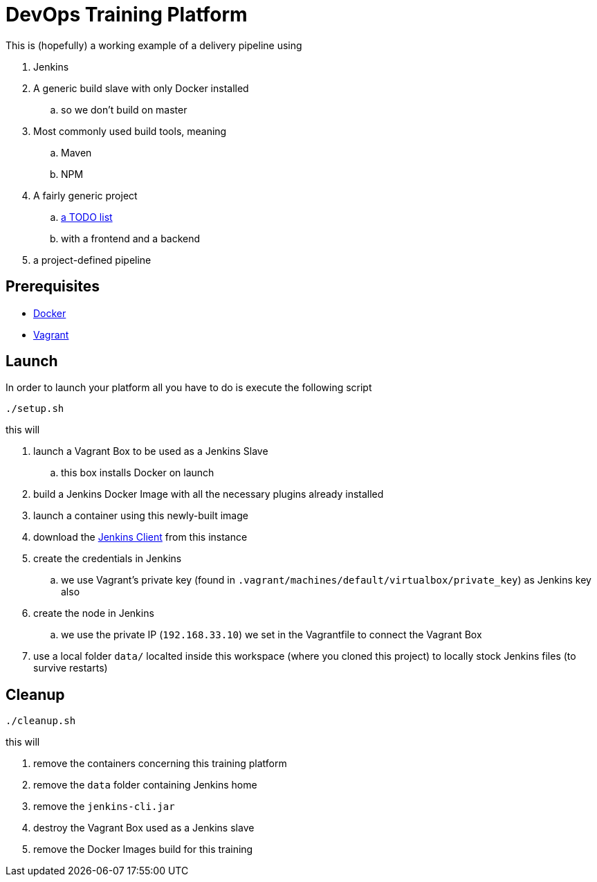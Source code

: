 = DevOps Training Platform

This is (hopefully) a working example of a delivery pipeline using

. Jenkins
. A generic build slave with only Docker installed
.. so we don't build on master
. Most commonly used build tools, meaning
.. Maven
.. NPM
. A fairly generic project
.. https://github.com/cachavezley/devops-training-app[a TODO list]
.. with a frontend and a backend
. a project-defined pipeline

== Prerequisites
* https://docs.docker.com/engine/installation/[Docker]
* https://www.vagrantup.com/[Vagrant]

== Launch
In order to launch your platform all you have to do is execute the following script

[source,bash]
----
./setup.sh
----

this will

. launch a Vagrant Box to be used as a Jenkins Slave
.. this box installs Docker on launch
. build a Jenkins Docker Image with all the necessary plugins already installed
. launch a container using this newly-built image
. download the https://wiki.jenkins-ci.org/display/JENKINS/Jenkins+CLI[Jenkins Client] from this instance
. create the credentials in Jenkins
.. we use Vagrant's private key (found in `.vagrant/machines/default/virtualbox/private_key`) as Jenkins key also
. create the node in Jenkins
.. we use the private IP (`192.168.33.10`) we set in the Vagrantfile to connect the Vagrant Box
. use a local folder `data/` localted inside this workspace (where you cloned this project) to locally stock Jenkins files (to survive restarts)

== Cleanup

[source,bash]
----
./cleanup.sh
----

this will

. remove the containers concerning this training platform
. remove the `data` folder containing Jenkins home
. remove the `jenkins-cli.jar`
. destroy the Vagrant Box used as a Jenkins slave
. remove the Docker Images build for this training